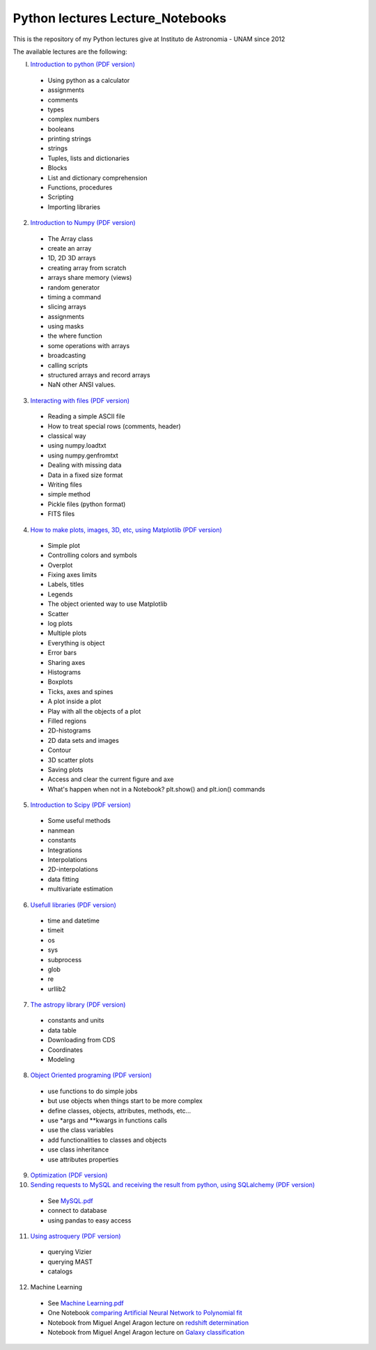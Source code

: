 *************************
Python lectures Lecture_Notebooks
*************************

This is the repository of my Python lectures give at Instituto de Astronomia - UNAM since 2012

The available lectures are the following:

I. `Introduction to python <Lecture_Notebooks/intro_Python.ipynb>`_ `(PDF version) <Lecture_Notebooks/intro_Python.pdf>`_

  - Using python as a calculator
  - assignments
  - comments
  - types
  - complex numbers
  - booleans
  - printing strings
  - strings
  - Tuples, lists and dictionaries
  - Blocks
  - List and dictionary comprehension
  - Functions, procedures
  - Scripting
  - Importing libraries

2. `Introduction to Numpy <Lecture_Notebooks/intro_numpy.ipynb>`_ `(PDF version) <Lecture_Notebooks/intro_numpy.pdf>`_

  - The Array class
  - create an array
  - 1D, 2D 3D arrays
  - creating array from scratch
  - arrays share memory (views)
  - random generator
  - timing a command
  - slicing arrays
  - assignments
  - using masks
  - the where function
  - some operations with arrays
  - broadcasting
  - calling scripts
  - structured arrays and record arrays
  - NaN other ANSI values.

3. `Interacting with files <Lecture_Notebooks/Interact%20with%20files.ipynb>`_ `(PDF version) <Lecture_Notebooks/Interact%20with%20files.pdf>`_

  - Reading a simple ASCII file
  - How to treat special rows (comments, header)
  - classical way
  - using numpy.loadtxt
  - using numpy.genfromtxt
  - Dealing with missing data
  - Data in a fixed size format
  - Writing files
  - simple method
  - Pickle files (python format)
  - FITS files

4. `How to make plots, images, 3D, etc, using Matplotlib <Lecture_Notebooks/intro_Matplotlib.ipynb>`_ `(PDF version) <Lecture_Notebooks/intro_Matplotlib.pdf>`_

  - Simple plot
  - Controlling colors and symbols
  - Overplot
  - Fixing axes limits
  - Labels, titles
  - Legends
  - The object oriented way to use Matplotlib
  - Scatter
  - log plots
  - Multiple plots
  - Everything is object
  - Error bars
  - Sharing axes
  - Histograms
  - Boxplots
  - Ticks, axes and spines
  - A plot inside a plot
  - Play with all the objects of a plot
  - Filled regions
  - 2D-histograms
  - 2D data sets and images
  - Contour
  - 3D scatter plots
  - Saving plots
  - Access and clear the current figure and axe
  - What's happen when not in a Notebook? plt.show() and plt.ion() commands

5.  `Introduction to Scipy <Lecture_Notebooks/intro_Scipy.ipynb>`_ `(PDF version) <Lecture_Notebooks/intro_Scipy.pdf>`_

  - Some useful methods
  - nanmean
  - constants
  - Integrations
  - Interpolations
  - 2D-interpolations
  - data fitting
  - multivariate estimation

6. `Usefull libraries <Lecture_Notebooks/Useful_libraries.ipynb>`_ `(PDF version) <Lecture_Notebooks/Useful_libraries.pdf>`_

  - time and datetime
  - timeit
  - os
  - sys
  - subprocess
  - glob
  - re
  - urllib2

7. `The astropy library <Lecture_Notebooks/Using_astropy.ipynb>`_ `(PDF version) <Lecture_Notebooks/Using_astropy.pdf>`_

 - constants and units
 - data table
 - Downloading from CDS
 - Coordinates
 - Modeling
   
8. `Object Oriented programing <Lecture_Notebooks/OOP.ipynb>`_ `(PDF version) <Lecture_Notebooks/OOP.pdf>`_

  - use functions to do simple jobs
  - but use objects when things start to be more complex
  - define classes, objects, attributes, methods, etc...
  - use *args and **kwargs in functions calls
  - use the class variables
  - add functionalities to classes and objects
  - use class inheritance
  - use attributes properties

9. `Optimization <Lecture_Notebooks/Optimization.ipynb>`_ `(PDF version) <Lecture_Notebooks/Optimization.pdf>`_

10. `Sending requests to MySQL and receiving the result from python, using SQLalchemy <Lecture_Notebooks/Using_SQLalchemy.ipynb>`_ `(PDF version) <Lecture_Notebooks/Using_SQLalchemy.pdf>`_

  - See `MySQL.pdf <Lecture_Notebooks/MySQL.pdf>`_
  - connect to database
  - using pandas to easy access
    
11. `Using astroquery <Lecture_Notebooks/Using_astroquery.ipynb>`_ `(PDF version) <Lecture_Notebooks/Using_astroquery.pdf>`_

  - querying Vizier
  - querying MAST
  - catalogs

12. Machine Learning

  - See `Machine Learning.pdf <Lecture_Notebooks/Machine%20Learning.pdf>`_
  - One Notebook `comparing Artificial Neural Network to Polynomial fit <Lecture_Notebooks/ANN.ipynb>`_
  - Notebook from Miguel Angel Aragon lecture on `redshift determination <Lecture_Notebooks/Redshifts.ipynb>`_
  - Notebook from Miguel Angel Aragon lecture on `Galaxy classification <Lecture_Notebooks/Galaxies_classification.ipynb>`_
    
